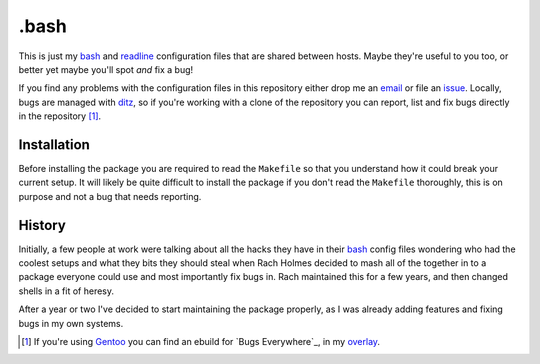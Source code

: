.bash
=====

This is just my bash_ and readline_ configuration files that are shared
between hosts.  Maybe they're useful to you too, or better yet maybe
you'll spot *and* fix a bug!

If you find any problems with the configuration files in this repository
either drop me an email_ or file an issue_.  Locally, bugs are managed
with ditz_, so if you're working with a clone of the repository you can
report, list and fix bugs directly in the repository [#]_.

Installation
------------

Before installing the package you are required to read the ``Makefile``
so that you understand how it could break your current setup.  It will
likely be quite difficult to install the package if you don't read the
``Makefile`` thoroughly, this is on purpose and not a bug that needs
reporting.

History
-------

Initially, a few people at work were talking about all the hacks they
have in their bash_ config files wondering who had the coolest setups
and what they bits they should steal when Rach Holmes decided to mash
all of the together in to a package everyone could use and most
importantly fix bugs in.  Rach maintained this for a few years, and then
changed shells in a fit of heresy.

After a year or two I've decided to start maintaining the package
properly, as I was already adding features and fixing bugs in my own
systems.

.. [#] If you're using Gentoo_ you can find an ebuild for `Bugs Everywhere`_,
       in my overlay_.

.. _bash: http://www.gnu.org/software/bash/
.. _readline: http://cnswww.cns.cwru.edu/php/chet/readline/rltop.html
.. _email: jnrowe@gmail.com
.. _issue: http://github.com/JNRowe/misc-overlay/issues
.. _ditz: http://ditz.rubyforge.org/
.. _Gentoo: http://www.gentoo.org/
.. _overlay: http://github.com/JNRowe/misc-overlay/tree

